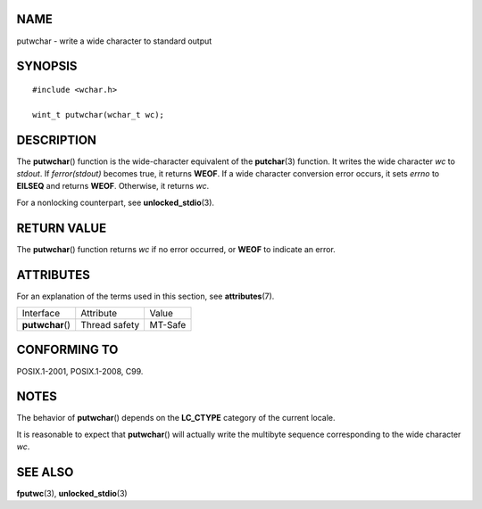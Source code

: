 NAME
====

putwchar - write a wide character to standard output

SYNOPSIS
========

::

   #include <wchar.h>

   wint_t putwchar(wchar_t wc);

DESCRIPTION
===========

The **putwchar**\ () function is the wide-character equivalent of the
**putchar**\ (3) function. It writes the wide character *wc* to
*stdout*. If *ferror(stdout)* becomes true, it returns **WEOF**. If a
wide character conversion error occurs, it sets *errno* to **EILSEQ**
and returns **WEOF**. Otherwise, it returns *wc*.

For a nonlocking counterpart, see **unlocked_stdio**\ (3).

RETURN VALUE
============

The **putwchar**\ () function returns *wc* if no error occurred, or
**WEOF** to indicate an error.

ATTRIBUTES
==========

For an explanation of the terms used in this section, see
**attributes**\ (7).

================ ============= =======
Interface        Attribute     Value
**putwchar**\ () Thread safety MT-Safe
================ ============= =======

CONFORMING TO
=============

POSIX.1-2001, POSIX.1-2008, C99.

NOTES
=====

The behavior of **putwchar**\ () depends on the **LC_CTYPE** category of
the current locale.

It is reasonable to expect that **putwchar**\ () will actually write the
multibyte sequence corresponding to the wide character *wc*.

SEE ALSO
========

**fputwc**\ (3), **unlocked_stdio**\ (3)
